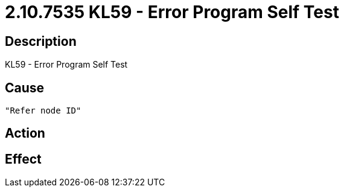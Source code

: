 = 2.10.7535 KL59 - Error Program Self Test
:imagesdir: img

== Description
KL59 - Error Program Self Test

== Cause
 "Refer node ID" 

== Action
 

== Effect 
 

